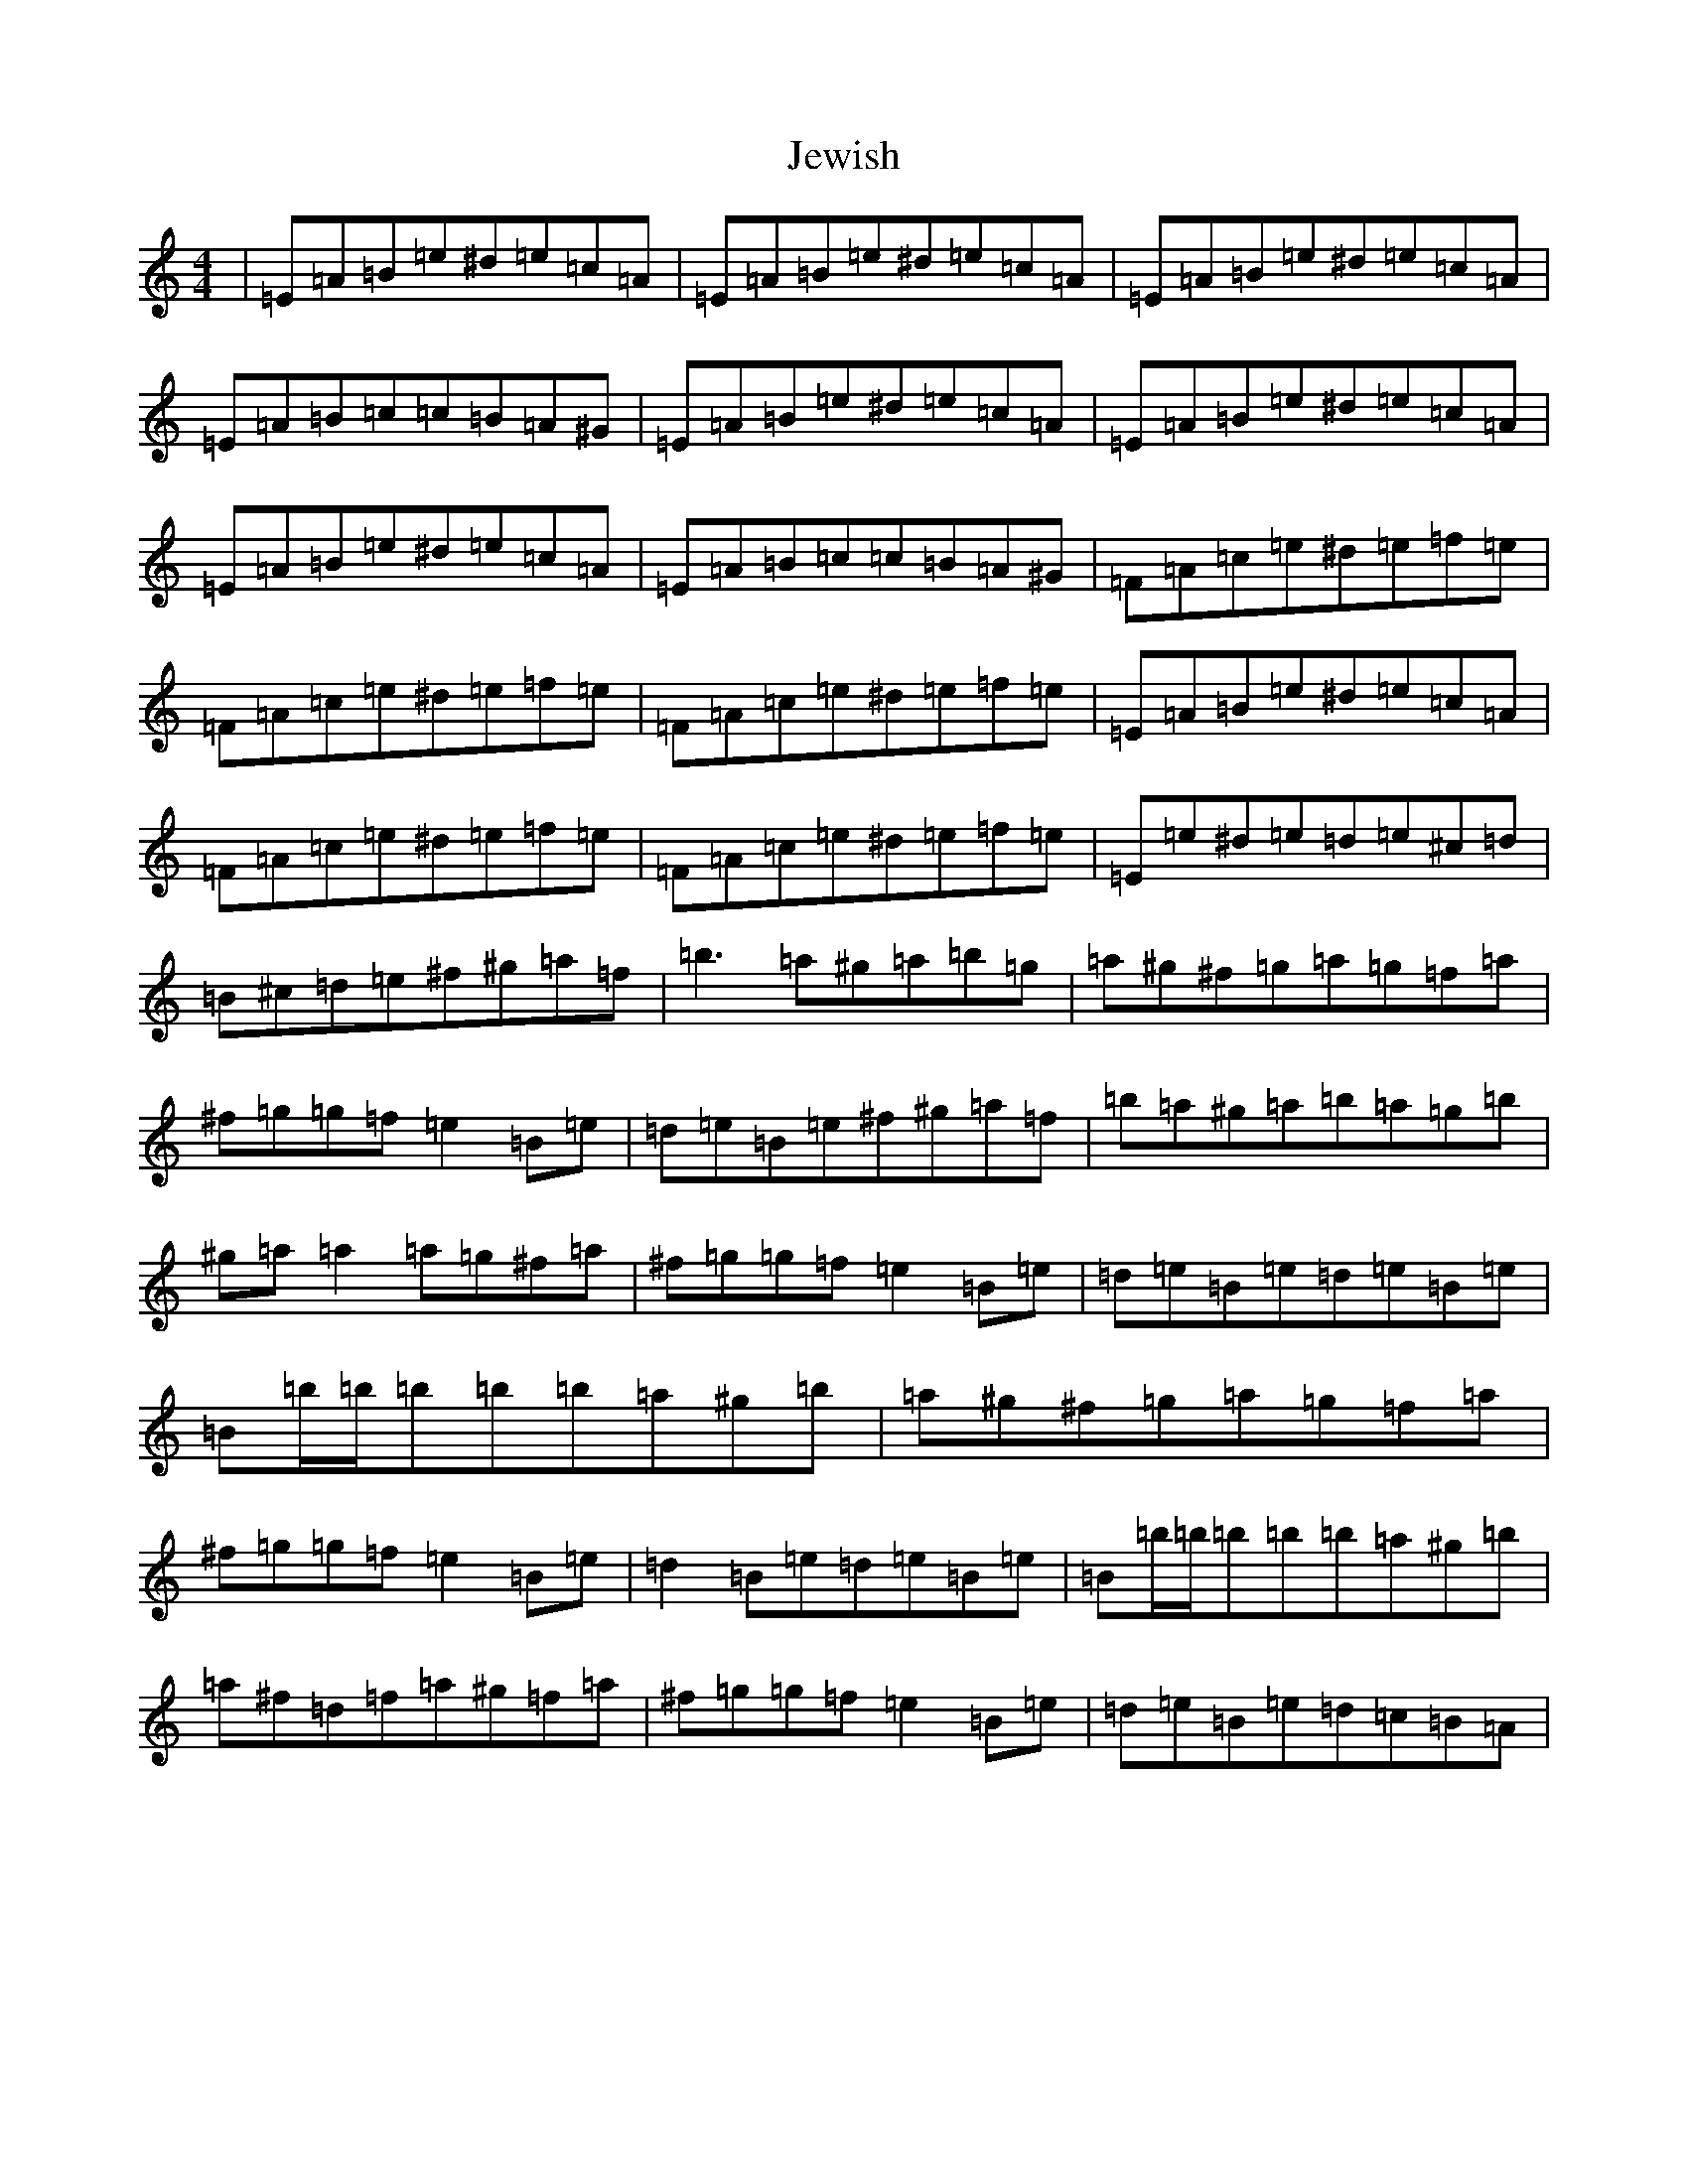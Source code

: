 X: 8438
T: Jewish
S: https://thesession.org/tunes/3938#setting16818
Z: D Major
R: reel
M:4/4
L:1/8
K: C Major
|=E=A=B=e^d=e=c=A|=E=A=B=e^d=e=c=A|=E=A=B=e^d=e=c=A|=E=A=B=c=c=B=A^G|=E=A=B=e^d=e=c=A|=E=A=B=e^d=e=c=A|=E=A=B=e^d=e=c=A|=E=A=B=c=c=B=A^G|=F=A=c=e^d=e=f=e|=F=A=c=e^d=e=f=e|=F=A=c=e^d=e=f=e|=E=A=B=e^d=e=c=A|=F=A=c=e^d=e=f=e|=F=A=c=e^d=e=f=e|=E=e^d=e=d=e^c=d|=B^c=d=e^f^g=a=f|=b3=a^g=a=b=g|=a^g^f=g=a=g=f=a|^f=g=g=f=e2=B=e|=d=e=B=e^f^g=a=f|=b=a^g=a=b=a=g=b|^g=a=a2=a=g^f=a|^f=g=g=f=e2=B=e|=d=e=B=e=d=e=B=e|=B=b/2=b/2=b=b=b=a^g=b|=a^g^f=g=a=g=f=a|^f=g=g=f=e2=B=e|=d2=B=e=d=e=B=e|=B=b/2=b/2=b=b=b=a^g=b|=a^f=d=f=a^g=f=a|^f=g=g=f=e2=B=e|=d=e=B=e=d=c=B=A|